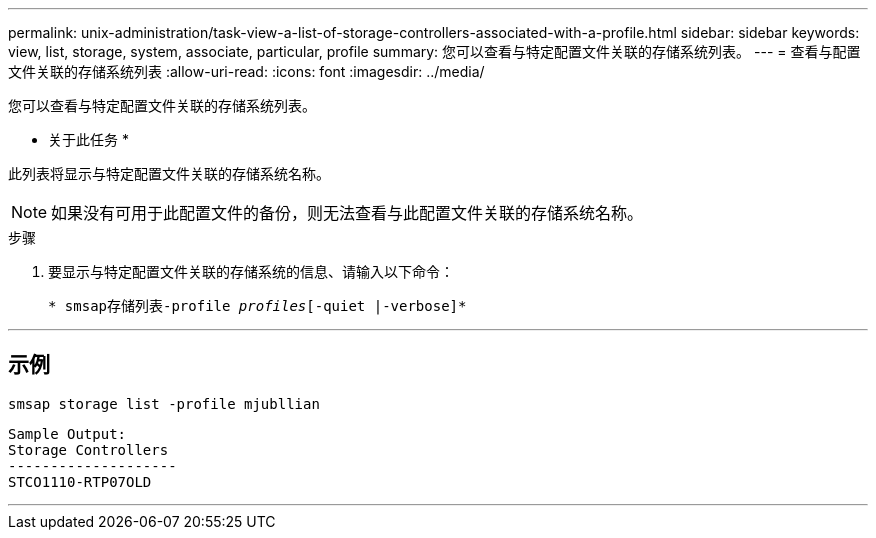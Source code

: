 ---
permalink: unix-administration/task-view-a-list-of-storage-controllers-associated-with-a-profile.html 
sidebar: sidebar 
keywords: view, list, storage, system, associate, particular, profile 
summary: 您可以查看与特定配置文件关联的存储系统列表。 
---
= 查看与配置文件关联的存储系统列表
:allow-uri-read: 
:icons: font
:imagesdir: ../media/


[role="lead"]
您可以查看与特定配置文件关联的存储系统列表。

* 关于此任务 *

此列表将显示与特定配置文件关联的存储系统名称。


NOTE: 如果没有可用于此配置文件的备份，则无法查看与此配置文件关联的存储系统名称。

.步骤
. 要显示与特定配置文件关联的存储系统的信息、请输入以下命令：
+
`* smsap存储列表-profile _profiles_[-quiet |-verbose]*`



'''


== 示例

[listing]
----
smsap storage list -profile mjubllian
----
[listing]
----
Sample Output:
Storage Controllers
--------------------
STCO1110-RTP07OLD
----
'''